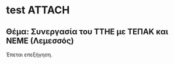 * test                                    :ATTACH:
:PROPERTIES:
:EXPORT_TITLE: Αίτηση
:EXPORT_AUTHOR: Προς την Προσωρινή Γενική Συνέλευση του Τμήματος Τεχνών Ήχου και Εικόνας, Ιόνιο Πανεπιστήμιο
:EXPORT_OPTIONS: toc:nil
:LATEX_STYLE_reminder: tufte-handout-fixed-greek.tex
:ID:       6AD7B4A9-0C7F-4C5F-BE19-C4FEB8D98F56
:Attachments: test.org
:END:

** Θέμα: Συνεργασία του ΤΤΗΕ με ΤΕΠΑΚ και ΝΕΜΕ (Λεμεσσός)


Έπεται επεξήγηση.

#+BEGIN_LaTeX
\vspace{1cm}
\marginnote{\\Ιωάννης Ζάννος\\Καθηγητής Μουσικής Πληροφορικής\\Τμήμα Τεχνών Ήχου και Εικόνας\\Ιόνιο Πανεπιστήμιο}
#+END_LaTeX
